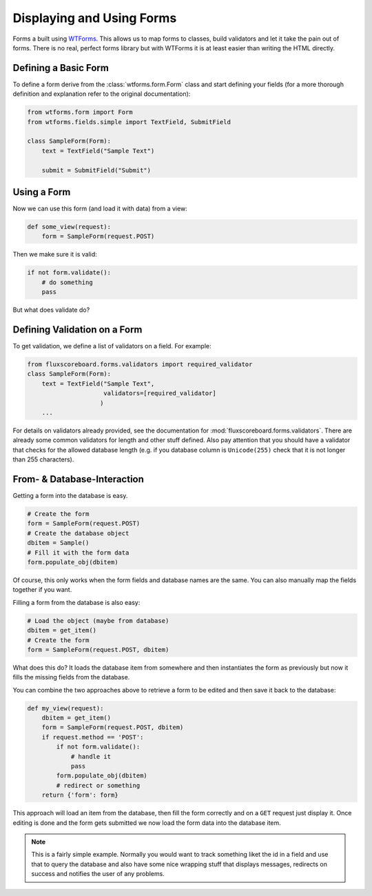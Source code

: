 .. _dev_forms:

Displaying and Using Forms
==========================

Forms a built using `WTForms`_. This allows us to map forms to classes, build
validators and let it take the pain out of forms. There is no real, perfect
forms library but with WTForms it is at least easier than writing the HTML
directly.

.. _WTForms: http://wtforms.simplecodes.com/docs/1.0.4/index.html

Defining a Basic Form
---------------------

To define a form derive from the :class:`wtforms.form.Form` class and start
defining your fields (for a more thorough definition and explanation refer to
the original documentation):

.. code-block:: python

    from wtforms.form import Form
    from wtforms.fields.simple import TextField, SubmitField

    class SampleForm(Form):
        text = TextField("Sample Text")

        submit = SubmitField("Submit")


Using a Form
------------

Now we can use this form (and load it with data) from a view:

.. code-block:: python

    def some_view(request):
        form = SampleForm(request.POST)

Then we make sure it is valid:

.. code-block:: python

    if not form.validate():
        # do something
        pass

But what does validate do?

Defining Validation on a Form
-----------------------------

To get validation, we define a list of validators on a field. For example:

.. code-block:: python

    from fluxscoreboard.forms.validators import required_validator
    class SampleForm(Form):
        text = TextField("Sample Text",
                         validators=[required_validator]
                        )
        ...

For details on validators already provided, see the documentation for
:mod:`fluxscoreboard.forms.validators`. There are
already some common validators for length and other stuff defined. Also pay
attention that you should have a validator that checks for the allowed database
length (e.g. if you database column is ``Unicode(255)`` check that it is not
longer than 255 characters).


From- & Database-Interaction
----------------------------

Getting a form into the database is easy.

.. code-block:: python

    # Create the form
    form = SampleForm(request.POST)
    # Create the database object
    dbitem = Sample()
    # Fill it with the form data
    form.populate_obj(dbitem)

Of course, this only works when the form fields and database names are the
same. You can also manually map the fields together if you want.

Filling a form from the database is also easy:

.. code-block:: python

    # Load the object (maybe from database)
    dbitem = get_item()
    # Create the form
    form = SampleForm(request.POST, dbitem)

What does this do? It loads the database item from somewhere and then
instantiates the form as previously but now it fills the missing fields from
the database.

You can combine the two approaches above to retrieve a form to be edited and
then save it back to the database:

.. code-block:: python

    def my_view(request):
        dbitem = get_item()
        form = SampleForm(request.POST, dbitem)
        if request.method == 'POST':
            if not form.validate():
                # handle it
                pass
            form.populate_obj(dbitem)
            # redirect or something
        return {'form': form}

This approach will load an item from the database, then fill the form correctly
and on a ``GET`` request just display it. Once editing is done and the form
gets submitted we now load the form data into the database item.

.. note::
    This is a fairly simple example. Normally you would want to track something
    liket the id in a field and use that to query the database and also have
    some nice wrapping stuff that displays messages, redirects on success and
    notifies the user of any problems.

